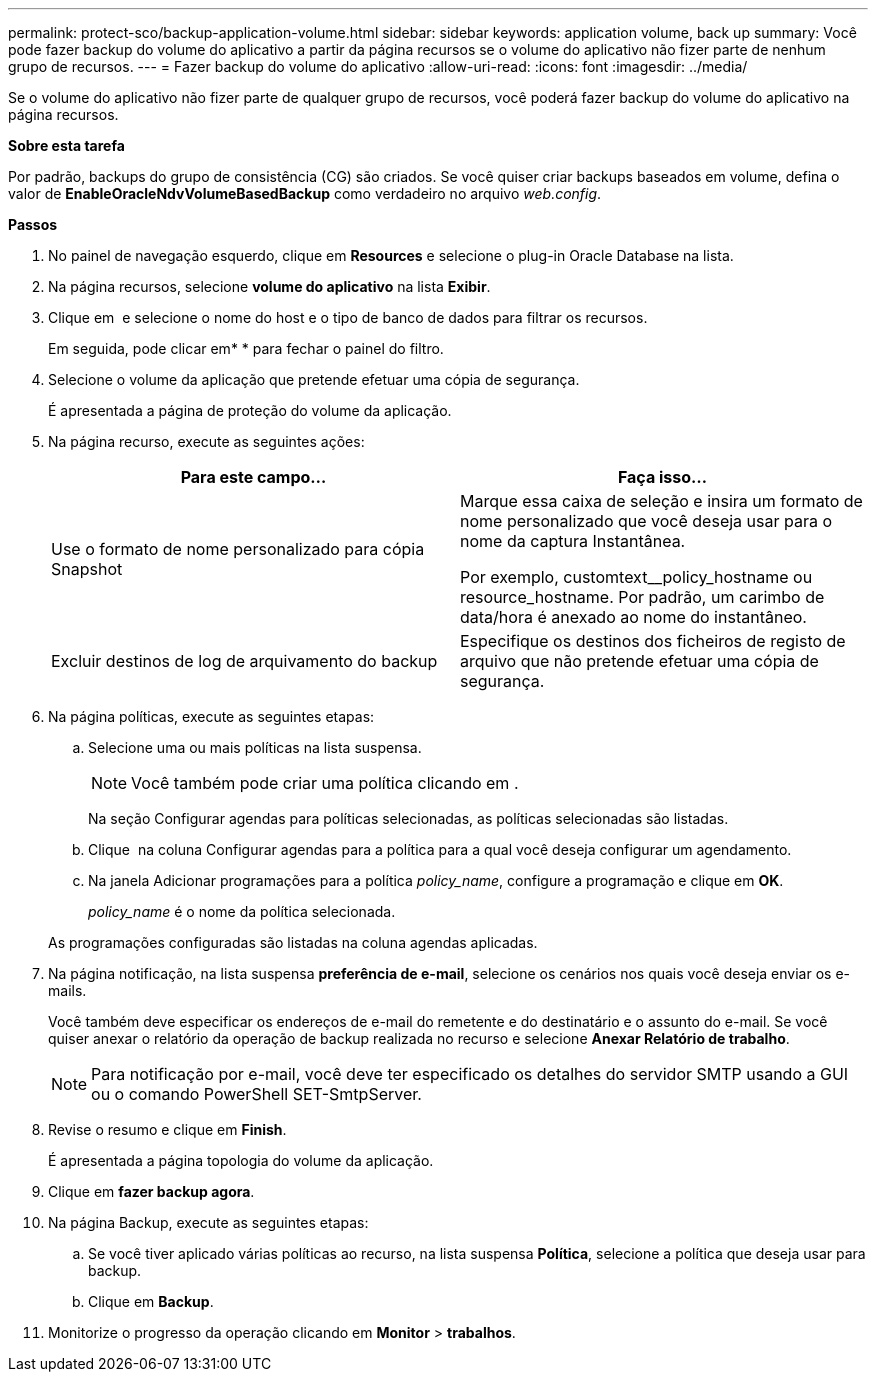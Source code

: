 ---
permalink: protect-sco/backup-application-volume.html 
sidebar: sidebar 
keywords: application volume, back up 
summary: Você pode fazer backup do volume do aplicativo a partir da página recursos se o volume do aplicativo não fizer parte de nenhum grupo de recursos. 
---
= Fazer backup do volume do aplicativo
:allow-uri-read: 
:icons: font
:imagesdir: ../media/


[role="lead"]
Se o volume do aplicativo não fizer parte de qualquer grupo de recursos, você poderá fazer backup do volume do aplicativo na página recursos.

*Sobre esta tarefa*

Por padrão, backups do grupo de consistência (CG) são criados. Se você quiser criar backups baseados em volume, defina o valor de *EnableOracleNdvVolumeBasedBackup* como verdadeiro no arquivo _web.config_.

*Passos*

. No painel de navegação esquerdo, clique em *Resources* e selecione o plug-in Oracle Database na lista.
. Na página recursos, selecione *volume do aplicativo* na lista *Exibir*.
. Clique em *image:../media/filter_icon.png[""]* e selecione o nome do host e o tipo de banco de dados para filtrar os recursos.
+
Em seguida, pode clicar emimage:../media/filter_icon.png[""]* * para fechar o painel do filtro.

. Selecione o volume da aplicação que pretende efetuar uma cópia de segurança.
+
É apresentada a página de proteção do volume da aplicação.

. Na página recurso, execute as seguintes ações:
+
|===
| Para este campo... | Faça isso... 


 a| 
Use o formato de nome personalizado para cópia Snapshot
 a| 
Marque essa caixa de seleção e insira um formato de nome personalizado que você deseja usar para o nome da captura Instantânea.

Por exemplo, customtext__policy_hostname ou resource_hostname. Por padrão, um carimbo de data/hora é anexado ao nome do instantâneo.



 a| 
Excluir destinos de log de arquivamento do backup
 a| 
Especifique os destinos dos ficheiros de registo de arquivo que não pretende efetuar uma cópia de segurança.

|===
. Na página políticas, execute as seguintes etapas:
+
.. Selecione uma ou mais políticas na lista suspensa.
+

NOTE: Você também pode criar uma política clicando em *image:../media/add_policy_from_resourcegroup.gif[""]*.



+
Na seção Configurar agendas para políticas selecionadas, as políticas selecionadas são listadas.

+
.. Clique image:../media/add_policy_from_resourcegroup.gif[""] na coluna Configurar agendas para a política para a qual você deseja configurar um agendamento.
.. Na janela Adicionar programações para a política _policy_name_, configure a programação e clique em *OK*.
+
_policy_name_ é o nome da política selecionada.

+
As programações configuradas são listadas na coluna agendas aplicadas.



. Na página notificação, na lista suspensa *preferência de e-mail*, selecione os cenários nos quais você deseja enviar os e-mails.
+
Você também deve especificar os endereços de e-mail do remetente e do destinatário e o assunto do e-mail. Se você quiser anexar o relatório da operação de backup realizada no recurso e selecione *Anexar Relatório de trabalho*.

+

NOTE: Para notificação por e-mail, você deve ter especificado os detalhes do servidor SMTP usando a GUI ou o comando PowerShell SET-SmtpServer.

. Revise o resumo e clique em *Finish*.
+
É apresentada a página topologia do volume da aplicação.

. Clique em *fazer backup agora*.
. Na página Backup, execute as seguintes etapas:
+
.. Se você tiver aplicado várias políticas ao recurso, na lista suspensa *Política*, selecione a política que deseja usar para backup.
.. Clique em *Backup*.


. Monitorize o progresso da operação clicando em *Monitor* > *trabalhos*.

